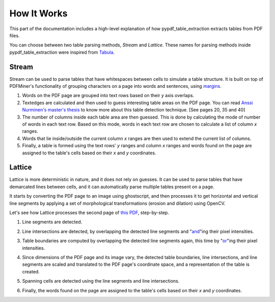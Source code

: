 .. _how_it_works:

How It Works
============

This part of the documentation includes a high-level explanation of how pypdf_table_extraction extracts tables from PDF files.

You can choose between two table parsing methods, *Stream* and *Lattice*. These names for parsing methods inside pypdf_table_extraction were inspired from `Tabula <https://github.com/tabulapdf/tabula>`_.

.. _stream:

Stream
------

Stream can be used to parse tables that have whitespaces between cells to simulate a table structure. It is built on top of PDFMiner's functionality of grouping characters on a page into words and sentences, using `margins <https://euske.github.io/pdfminer/#tools>`_.

1. Words on the PDF page are grouped into text rows based on their *y* axis overlaps.

2. Textedges are calculated and then used to guess interesting table areas on the PDF page. You can read `Anssi Nurminen's master's thesis <https://pdfs.semanticscholar.org/a9b1/67a86fb189bfcd366c3839f33f0404db9c10.pdf>`_ to know more about this table detection technique. [See pages 20, 35 and 40]

3. The number of columns inside each table area are then guessed. This is done by calculating the mode of number of words in each text row. Based on this mode, words in each text row are chosen to calculate a list of column *x* ranges.

4. Words that lie inside/outside the current column *x* ranges are then used to extend the current list of columns.

5. Finally, a table is formed using the text rows' *y* ranges and column *x* ranges and words found on the page are assigned to the table's cells based on their *x* and *y* coordinates.

.. _lattice:

Lattice
-------

Lattice is more deterministic in nature, and it does not rely on guesses. It can be used to parse tables that have demarcated lines between cells, and it can automatically parse multiple tables present on a page.

It starts by converting the PDF page to an image using ghostscript, and then processes it to get horizontal and vertical line segments by applying a set of morphological transformations (erosion and dilation) using OpenCV.

Let's see how Lattice processes the second page of `this PDF`_, step-by-step.

.. _this PDF: ../_static/pdf/us-030.pdf

1. Line segments are detected.

.. image:: ../_static/png/plot_line.png
    :height: 674
    :width: 1366
    :scale: 50%
    :align: left

2. Line intersections are detected, by overlapping the detected line segments and "`and`_"ing their pixel intensities.

.. _and: https://en.wikipedia.org/wiki/Logical_conjunction

.. image:: ../_static/png/plot_joint.png
    :height: 674
    :width: 1366
    :scale: 50%
    :align: left

3. Table boundaries are computed by overlapping the detected line segments again, this time by "`or`_"ing their pixel intensities.

.. _or: https://en.wikipedia.org/wiki/Logical_disjunction

.. image:: ../_static/png/plot_contour.png
    :height: 674
    :width: 1366
    :scale: 50%
    :align: left

4. Since dimensions of the PDF page and its image vary, the detected table boundaries, line intersections, and line segments are scaled and translated to the PDF page's coordinate space, and a representation of the table is created.

.. image:: ../_static/png/table.png
    :height: 674
    :width: 1366
    :scale: 50%
    :align: left

5. Spanning cells are detected using the line segments and line intersections.

.. image:: ../_static/png/plot_table.png
    :height: 674
    :width: 1366
    :scale: 50%
    :align: left

6. Finally, the words found on the page are assigned to the table's cells based on their *x* and *y* coordinates.
